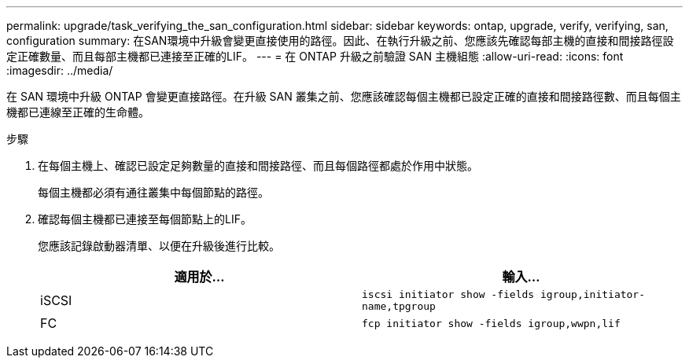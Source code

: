 ---
permalink: upgrade/task_verifying_the_san_configuration.html 
sidebar: sidebar 
keywords: ontap, upgrade, verify, verifying, san, configuration 
summary: 在SAN環境中升級會變更直接使用的路徑。因此、在執行升級之前、您應該先確認每部主機的直接和間接路徑設定正確數量、而且每部主機都已連接至正確的LIF。 
---
= 在 ONTAP 升級之前驗證 SAN 主機組態
:allow-uri-read: 
:icons: font
:imagesdir: ../media/


[role="lead"]
在 SAN 環境中升級 ONTAP 會變更直接路徑。在升級 SAN 叢集之前、您應該確認每個主機都已設定正確的直接和間接路徑數、而且每個主機都已連線至正確的生命體。

.步驟
. 在每個主機上、確認已設定足夠數量的直接和間接路徑、而且每個路徑都處於作用中狀態。
+
每個主機都必須有通往叢集中每個節點的路徑。

. 確認每個主機都已連接至每個節點上的LIF。
+
您應該記錄啟動器清單、以便在升級後進行比較。

+
[cols="2*"]
|===
| 適用於... | 輸入... 


 a| 
iSCSI
 a| 
`iscsi initiator show -fields igroup,initiator-name,tpgroup`



 a| 
FC
 a| 
`fcp initiator show -fields igroup,wwpn,lif`

|===


